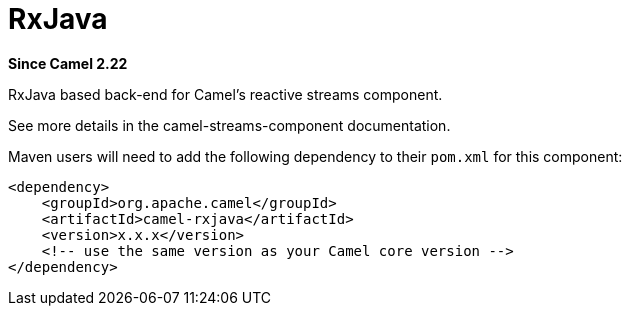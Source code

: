 [[rxjava-component]]
= RxJava Component
:docTitle: RxJava
:artifactId: camel-rxjava
:description: RxJava based back-end for Camel's reactive streams component
:since: 2.22
:supportLevel: Stable

*Since Camel {since}*

RxJava based back-end for Camel's reactive streams component.

See more details in the camel-streams-component documentation.

Maven users will need to add the following dependency to their `pom.xml`
for this component:

[source,xml]
------------------------------------------------------------
<dependency>
    <groupId>org.apache.camel</groupId>
    <artifactId>camel-rxjava</artifactId>
    <version>x.x.x</version>
    <!-- use the same version as your Camel core version -->
</dependency>
------------------------------------------------------------
